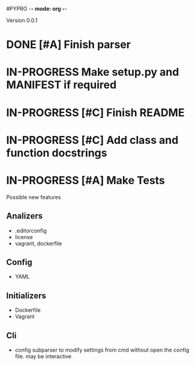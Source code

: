 #PYPRO -*- mode: org -*-

Version 0.0.1
* DONE [#A] Finish parser
* IN-PROGRESS Make setup.py and MANIFEST if required
* IN-PROGRESS [#C] Finish README 
* IN-PROGRESS [#C] Add class and function docstrings
* IN-PROGRESS [#A] Make Tests   

Possible new features
** Analizers
   - .editorconfig
   - license
   - vagrant, dockerfile
** Config
   - YAML
** Initializers
   - Dockerfile
   - Vagrant
** Cli
   - config subparser
     to modify settings from cmd without open the config file.
     may be interactive
